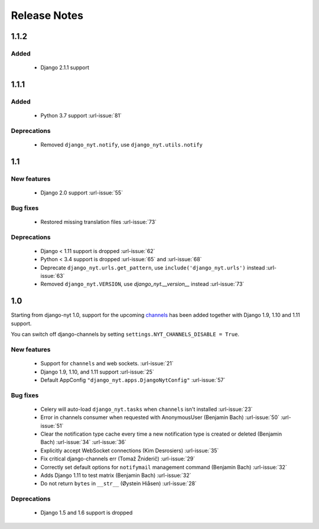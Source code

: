 Release Notes
=============

1.1.2
-----

Added
^^^^^

 * Django 2.1.1 support


1.1.1
-----

Added
^^^^^

 * Python 3.7 support  :url-issue:`81`

Deprecations
^^^^^^^^^^^^
 * Removed ``django_nyt.notify``, use ``django_nyt.utils.notify``



1.1
---

New features
^^^^^^^^^^^^

 * Django 2.0 support :url-issue:`55`

Bug fixes
^^^^^^^^^

 * Restored missing translation files :url-issue:`73`

Deprecations
^^^^^^^^^^^^

 * Django < 1.11 support is dropped :url-issue:`62`
 * Python < 3.4 support is dropped :url-issue:`65` and :url-issue:`68`
 * Deprecate ``django_nyt.urls.get_pattern``, use ``include('django_nyt.urls')`` instead :url-issue:`63`
 * Removed ``django_nyt.VERSION``, use `django_nyt.__version__` instead :url-issue:`73`

1.0
---

Starting from django-nyt 1.0, support for the upcoming
`channels <http://channels.readthedocs.io/>`_ has been added together with
Django 1.9, 1.10 and 1.11 support.

You can switch off django-channels by setting
``settings.NYT_CHANNELS_DISABLE = True``.


New features
^^^^^^^^^^^^

 * Support for ``channels`` and web sockets. :url-issue:`21`
 * Django 1.9, 1.10, and 1.11 support :url-issue:`25`
 * Default AppConfig ``"django_nyt.apps.DjangoNytConfig"`` :url-issue:`57`


Bug fixes
^^^^^^^^^

 * Celery will auto-load ``django_nyt.tasks`` when ``channels`` isn't installed :url-issue:`23`
 * Error in channels consumer when requested with AnonymousUser (Benjamin Bach) :url-issue:`50` :url-issue:`51`
 * Clear the notification type cache every time a new notification type is created or deleted (Benjamin Bach) :url-issue:`34` :url-issue:`36`
 * Explicitly accept WebSocket connections (Kim Desrosiers) :url-issue:`35`
 * Fix critical django-channels err (Tomaž Žniderič) :url-issue:`29`
 * Correctly set default options for ``notifymail`` management command (Benjamin Bach) :url-issue:`32`
 * Adds Django 1.11 to test matrix (Benjamin Bach) :url-issue:`32`
 * Do not return ``bytes`` in ``__str__`` (Øystein Hiåsen) :url-issue:`28`


Deprecations
^^^^^^^^^^^^

 * Django 1.5 and 1.6 support is dropped
